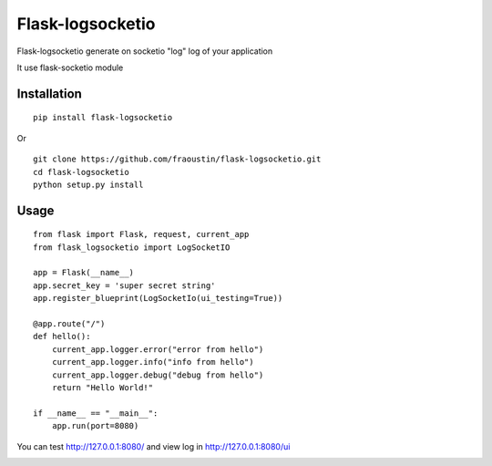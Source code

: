 Flask-logsocketio
=================

Flask-logsocketio generate on socketio "log"  log of your application

It use flask-socketio module

Installation
------------

::

    pip install flask-logsocketio
        
Or

::

    git clone https://github.com/fraoustin/flask-logsocketio.git
    cd flask-logsocketio
    python setup.py install

Usage
-----

::
    
    from flask import Flask, request, current_app
    from flask_logsocketio import LogSocketIO

    app = Flask(__name__)
    app.secret_key = 'super secret string'
    app.register_blueprint(LogSocketIo(ui_testing=True))

    @app.route("/")
    def hello():
        current_app.logger.error("error from hello")
        current_app.logger.info("info from hello")
        current_app.logger.debug("debug from hello")
        return "Hello World!"

    if __name__ == "__main__":
        app.run(port=8080)


You can test http://127.0.0.1:8080/ and view log in http://127.0.0.1:8080/ui

.. image:: https://github.com/fraoustin/flask-logsocketio/blob/master/ui.png
    :alt: ui
    :align: center
